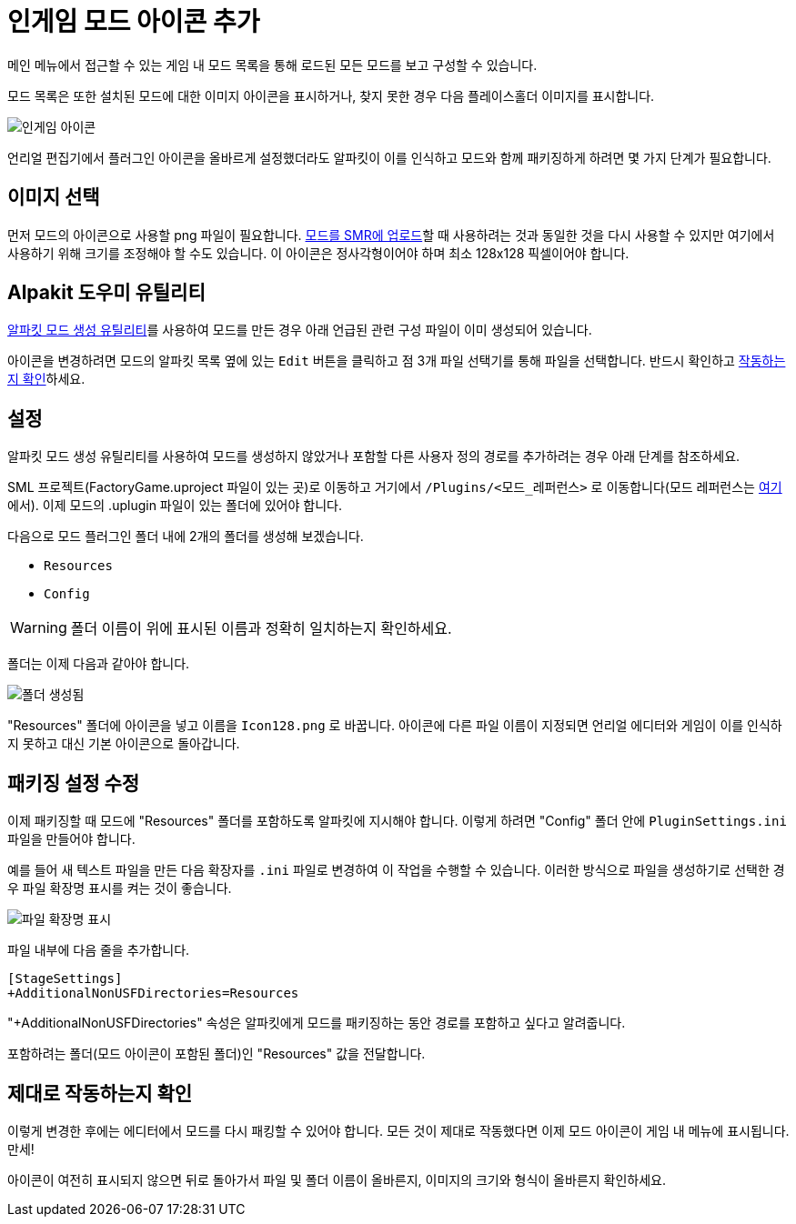 = 인게임 모드 아이콘 추가

메인 메뉴에서 접근할 수 있는 게임 내 모드 목록을 통해 로드된 모든 모드를 보고 구성할 수 있습니다.

모드 목록은 또한 설치된 모드에 대한 이미지 아이콘을 표시하거나,
찾지 못한 경우 다음 플레이스홀더 이미지를 표시합니다.

image:https://cdn.discordapp.com/attachments/1097598204775780393/1097598205157453916/NoIngameModIcon.jpg[인게임 아이콘]

언리얼 편집기에서 플러그인 아이콘을 올바르게 설정했더라도 알파킷이 이를 인식하고 모드와 함께 패키징하게 하려면 몇 가지 단계가 필요합니다.


== 이미지 선택

먼저 모드의 아이콘으로 사용할 png 파일이 필요합니다.
xref:UploadToSMR.adoc[모드를 SMR에 업로드]할 때 사용하려는 것과 동일한 것을 다시 사용할 수 있지만 여기에서 사용하기 위해 크기를 조정해야 할 수도 있습니다. 이 아이콘은 정사각형이어야 하며 최소 128x128 픽셀이어야 합니다.

== Alpakit 도우미 유틸리티

xref:Development/BeginnersGuide/SimpleMod/gameworldmodule.adoc[알파킷 모드 생성 유틸리티]를 사용하여 모드를 만든 경우 아래 언급된 관련 구성 파일이 이미 생성되어 있습니다.

아이콘을 변경하려면 모드의 알파킷 목록 옆에 있는 `Edit` 버튼을 클릭하고 점 3개 파일 선택기를 통해 파일을 선택합니다.
반드시 확인하고 xref:#_제대로_작동하는지_확인[작동하는지 확인]하세요.

== 설정

알파킷 모드 생성 유틸리티를 사용하여 모드를 생성하지 않았거나 포함할 다른 사용자 정의 경로를 추가하려는 경우 아래 단계를 참조하세요.

SML 프로젝트(FactoryGame.uproject 파일이 있는 곳)로 이동하고 거기에서 `/Plugins/<모드_레퍼런스>` 로 이동합니다(모드 레퍼런스는 xref:Development/BeginnersGuide/index.adoc#_mod_reference[여기]에서).
이제 모드의 .uplugin 파일이 있는 폴더에 있어야 합니다.

다음으로 모드 플러그인 폴더 내에 2개의 폴더를 생성해 보겠습니다.

- `Resources`
- `Config`

[WARNING]
====
폴더 이름이 위에 표시된 이름과 정확히 일치하는지 확인하세요.
====

폴더는 이제 다음과 같아야 합니다.

image:https://cdn.discordapp.com/attachments/1097598204775780393/1097598204901597305/FolderCreated.jpg[폴더 생성됨]

"Resources" 폴더에 아이콘을 넣고 이름을 `Icon128.png` 로 바꿉니다.
아이콘에 다른 파일 이름이 지정되면 언리얼 에디터와 게임이 이를 인식하지 못하고 대신 기본 아이콘으로 돌아갑니다.

== 패키징 설정 수정

이제 패키징할 때 모드에 "Resources" 폴더를 포함하도록 알파킷에 지시해야 합니다.
이렇게 하려면 "Config" 폴더 안에 `PluginSettings.ini` 파일을 만들어야 합니다.

예를 들어 새 텍스트 파일을 만든 다음 확장자를 `.ini` 파일로 변경하여 이 작업을 수행할 수 있습니다.
이러한 방식으로 파일을 생성하기로 선택한 경우 파일 확장명 표시를 켜는 것이 좋습니다.

image:https://cdn.discordapp.com/attachments/1097598204775780393/1099214886527049858/image.png[파일 확장명 표시]

파일 내부에 다음 줄을 추가합니다.

[source,text]
----
[StageSettings]
+AdditionalNonUSFDirectories=Resources
----

"+AdditionalNonUSFDirectories" 속성은 알파킷에게 모드를 패키징하는 동안 경로를 포함하고 싶다고 알려줍니다.

포함하려는 폴더(모드 아이콘이 포함된 폴더)인 "Resources" 값을 전달합니다.

== 제대로 작동하는지 확인

이렇게 변경한 후에는 에디터에서 모드를 다시 패킹할 수 있어야 합니다.
모든 것이 제대로 작동했다면 이제 모드 아이콘이 게임 내 메뉴에 표시됩니다. 만세!

아이콘이 여전히 표시되지 않으면 뒤로 돌아가서 파일 및 폴더 이름이 올바른지, 이미지의 크기와 형식이 올바른지 확인하세요.
